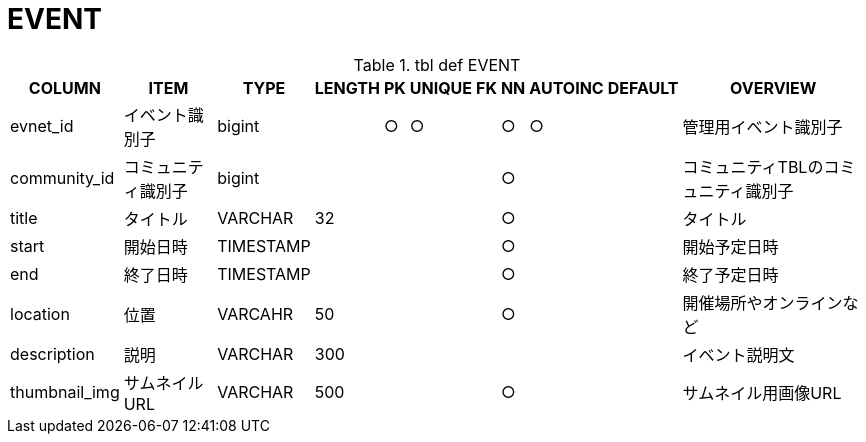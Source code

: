 = EVENT

.tbl def EVENT
[options="header,autowidth"]
|================
|COLUMN|ITEM|TYPE|LENGTH|PK|UNIQUE|FK|NN|AUTOINC|DEFAULT|OVERVIEW

|evnet_id|イベント識別子|bigint||○|○||○|○||管理用イベント識別子
|community_id|コミュニティ識別子|bigint|||||○|||コミュニティTBLのコミュニティ識別子
|title|タイトル|VARCHAR|32||||○|||タイトル
|start|開始日時|TIMESTAMP|||||○|||開始予定日時
|end|終了日時|TIMESTAMP|||||○|||終了予定日時
|location|位置|VARCAHR|50||||○|||開催場所やオンラインなど
|description|説明|VARCHAR|300|||||||イベント説明文
|thumbnail_img|サムネイルURL|VARCHAR|500||||○|||サムネイル用画像URL
|================



